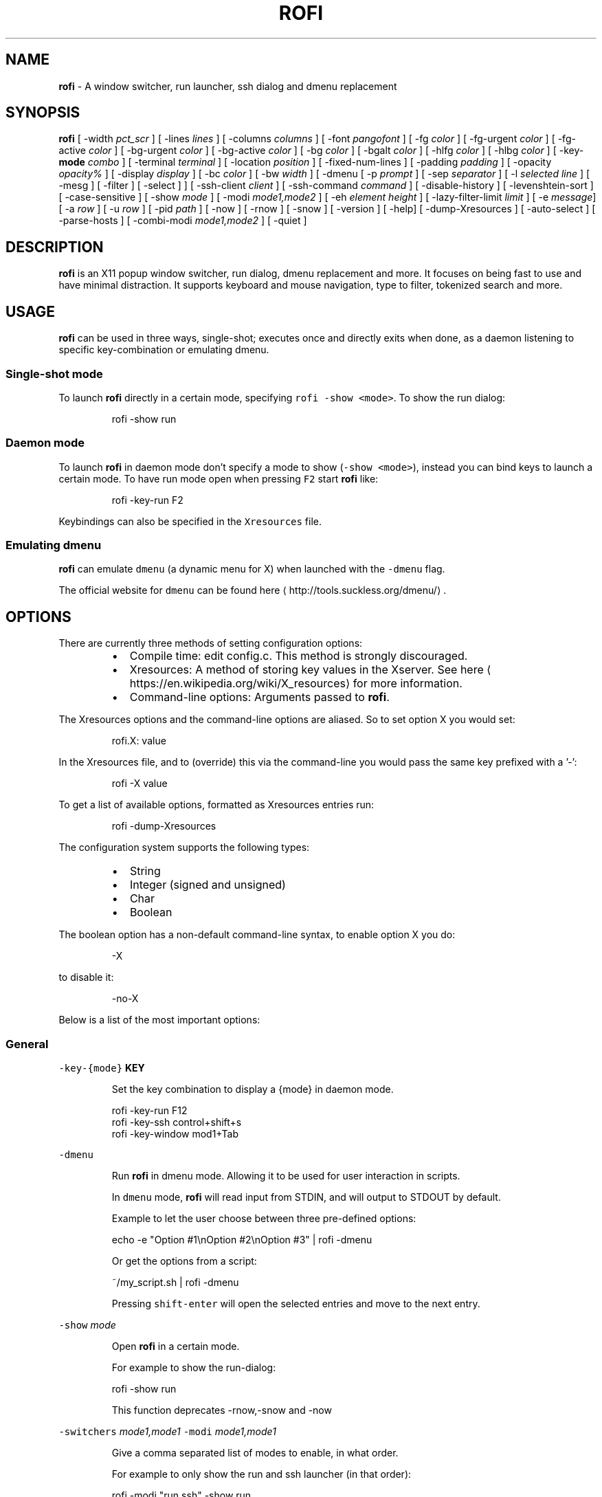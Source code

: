 .TH ROFI 1 rofi
.SH NAME
.PP
\fBrofi\fP \- A window switcher, run launcher, ssh dialog and dmenu replacement
.SH SYNOPSIS
.PP
\fBrofi\fP
[ \-width \fIpct_scr\fP ]
[ \-lines \fIlines\fP ]
[ \-columns \fIcolumns\fP ]
[ \-font \fIpangofont\fP ]
[ \-fg \fIcolor\fP ]
[ \-fg\-urgent \fIcolor\fP ]
[ \-fg\-active \fIcolor\fP ]
[ \-bg\-urgent \fIcolor\fP ]
[ \-bg\-active \fIcolor\fP ]
[ \-bg \fIcolor\fP ]
[ \-bgalt \fIcolor\fP ]
[ \-hlfg \fIcolor\fP ]
[ \-hlbg \fIcolor\fP ]
[ \-key\-\fBmode\fP \fIcombo\fP ]
[ \-terminal \fIterminal\fP ]
[ \-location \fIposition\fP ]
[ \-fixed\-num\-lines ]
[ \-padding \fIpadding\fP ]
[ \-opacity \fIopacity%\fP ]
[ \-display \fIdisplay\fP ]
[ \-bc \fIcolor\fP ]
[ \-bw \fIwidth\fP ]
[ \-dmenu [ \-p \fIprompt\fP ] [ \-sep \fIseparator\fP ] [ \-l \fIselected line\fP ] [ \-mesg ] [ \-filter ] [ \-select ] ]
[ \-ssh\-client \fIclient\fP ]
[ \-ssh\-command \fIcommand\fP ]
[ \-disable\-history ]
[ \-levenshtein\-sort ]
[ \-case\-sensitive ]
[ \-show \fImode\fP ]
[ \-modi \fImode1,mode2\fP ]
[ \-eh \fIelement height\fP ]
[ \-lazy\-filter\-limit \fIlimit\fP ]
[ \-e \fImessage\fP]
[ \-a \fIrow\fP ]
[ \-u \fIrow\fP ]
[ \-pid \fIpath\fP ]
[ \-now ]
[ \-rnow ]
[ \-snow ]
[ \-version ]
[ \-help]
[ \-dump\-Xresources ]
[ \-auto\-select ]
[ \-parse\-hosts ]
[ \-combi\-modi \fImode1,mode2\fP ]
[ \-quiet ]
.SH DESCRIPTION
.PP
\fBrofi\fP is an X11 popup window switcher, run dialog, dmenu replacement and more. It focuses on
being fast to use and have minimal distraction. It supports keyboard and mouse navigation, type to
filter, tokenized search and more.
.SH USAGE
.PP
\fBrofi\fP can be used in three ways, single\-shot; executes once and directly exits when done, as a
daemon listening to specific key\-combination or emulating dmenu.
.SS Single\-shot mode
.PP
To launch \fBrofi\fP directly in a certain mode, specifying \fB\fCrofi \-show <mode>\fR\&.
To show the run dialog:
.PP
.RS
.nf
    rofi \-show run
.fi
.RE
.SS Daemon mode
.PP
To launch \fBrofi\fP in daemon mode don't specify a mode to show (\fB\fC\-show <mode>\fR), instead you can
bind keys to launch a certain mode. To have run mode open when pressing \fB\fCF2\fR start \fBrofi\fP like:
.PP
.RS
.nf
    rofi \-key\-run F2
.fi
.RE
.PP
Keybindings can also be specified in the \fB\fCXresources\fR file.
.SS Emulating dmenu
.PP
\fBrofi\fP can emulate \fB\fCdmenu\fR (a dynamic menu for X) when launched with the \fB\fC\-dmenu\fR flag.
.PP
The official website for \fB\fCdmenu\fR can be found here
\[la]http://tools.suckless.org/dmenu/\[ra]\&.
.SH OPTIONS
.PP
There are currently three methods of setting configuration options:
.RS
.IP \(bu 2
Compile time: edit config.c. This method is strongly discouraged.
.IP \(bu 2
Xresources: A method of storing key values in the Xserver. See
here
\[la]https://en.wikipedia.org/wiki/X_resources\[ra] for more information.
.IP \(bu 2
Command\-line options: Arguments passed to \fBrofi\fP\&.
.RE
.PP
The Xresources options and the command\-line options are aliased. So to set option X you would set:
.PP
.RS
.nf
rofi.X: value
.fi
.RE
.PP
In the Xresources file, and to (override) this via the command\-line you would pass the same key
prefixed with a '\-':
.PP
.RS
.nf
rofi \-X value
.fi
.RE
.PP
To get a list of available options, formatted as Xresources entries run:
.PP
.RS
.nf
rofi \-dump\-Xresources
.fi
.RE
.PP
The configuration system supports the following types:
.RS
.IP \(bu 2
String
.IP \(bu 2
Integer (signed and unsigned)
.IP \(bu 2
Char
.IP \(bu 2
Boolean
.RE
.PP
The boolean option has a non\-default command\-line syntax, to enable option X  you do:
.PP
.RS
.nf
\-X
.fi
.RE
.PP
to disable it:
.PP
.RS
.nf
\-no\-X
.fi
.RE
.PP
Below is a list of the most important options:
.SS General
.PP
\fB\fC\-key\-{mode}\fR \fBKEY\fP
.IP
Set the key combination to display a {mode} in daemon mode.
.PP
.RS
.nf
  rofi \-key\-run F12
  rofi \-key\-ssh control+shift+s
  rofi \-key\-window mod1+Tab
.fi
.RE
.PP
\fB\fC\-dmenu\fR
.IP
Run \fBrofi\fP in dmenu mode. Allowing it to be used for user interaction in scripts.
.IP
In \fB\fCdmenu\fR mode, \fBrofi\fP will read input from STDIN, and will output to STDOUT by default.
.IP
Example to let the user choose between three pre\-defined options:
.PP
.RS
.nf
    echo \-e "Option #1\\nOption #2\\nOption #3" | rofi \-dmenu
.fi
.RE
.IP
Or get the options from a script:
.PP
.RS
.nf
    ~/my_script.sh | rofi \-dmenu
.fi
.RE
.IP
Pressing \fB\fCshift\-enter\fR will open the selected entries and move to the next entry.
.PP
\fB\fC\-show\fR \fImode\fP
.IP
Open \fBrofi\fP in a certain mode.
.IP
For example to show the run\-dialog:
.PP
.RS
.nf
    rofi \-show run
.fi
.RE
.IP
This function deprecates \-rnow,\-snow and \-now
.PP
\fB\fC\-switchers\fR \fImode1,mode1\fP
\fB\fC\-modi\fR \fImode1,mode1\fP
.IP
Give a comma separated list of modes to enable, in what order.
.IP
For example to only show the run and ssh launcher (in that order):
.PP
.RS
.nf
    rofi \-modi "run,ssh" \-show run
.fi
.RE
.IP
Custom modes can be added using the internal 'script' mode. Each mode has two parameters:
.PP
.RS
.nf
    <name>:<script>
.fi
.RE
.IP
So to have a mode 'Workspaces' using the \fB\fCi3_switch_workspace.sh\fR script type:
.PP
.RS
.nf
    rofi \-modi "window,run,ssh,Workspaces:i3_switch_workspaces.sh" \-show Workspaces
.fi
.RE
.PP
\fB\fC\-case\-sensitive\fR
.IP
Start in case sensitive mode.
.PP
\fB\fC\-quiet\fR
.IP
Do not print any message when starting in daemon mode.
.SS Theming
.PP
\fB\fC\-bg\fR
.PP
\fB\fC\-bg\-active\fR
.PP
\fB\fC\-bg\-urgent\fR
.IP
Set the background text color (X11 named color or hex #rrggbb) for the menu.
.PP
.RS
.nf
  rofi \-bg "#222222"
.fi
.RE
.IP
Default: \fI#f2f1f0\fP
.PP
\fB\fC\-bgalt\fR
.IP
Set the background text color  for alternating rows (X11 named color or hex #rrggbb) for the menu.
.PP
.RS
.nf
  rofi \-bgalt "#222222"
.fi
.RE
.IP
Default: \fI#f2f1f0\fP
.PP
\fB\fC\-bc\fR
.IP
Set the border color (X11 named color or hex #rrggbb) for the menu.
.PP
.RS
.nf
  rofi \-bc black
.fi
.RE
.IP
Default: \fIblack\fP
.PP
\fB\fC\-bw\fR
.IP
Set the border width in pixels.
.PP
.RS
.nf
  rofi \-bw 1
.fi
.RE
.IP
Default: \fI1\fP
.PP
\fB\fC\-fg\fR
.PP
\fB\fC\-fg\-urgent\fR
.PP
\fB\fC\-fg\-active\fR
.IP
Set the foreground text color (X11 named color or hex #rrggbb) for the menu.
.PP
.RS
.nf
  rofi \-fg "#cccccc"
.fi
.RE
.IP
Default: \fI#222222\fP
.PP
\fB\fC\-hlbg\fR
.PP
\fB\fC\-hlbg\-active\fR
.PP
\fB\fC\-hlbg\-urgent\fR
.IP
Set the background text color (X11 named color or hex #rrggbb) for the highlighted item in the
menu.
.PP
.RS
.nf
  rofi \-hlbg "#005577"
.fi
.RE
.IP
Default: \fI#005577\fP
.PP
\fB\fC\-hlfg\fR
.PP
\fB\fC\-hlfg\-active\fR
.PP
\fB\fC\-hlfg\-urgent\fR
.IP
Set the foreground text color (X11 named color or hex #rrggbb) for the highlighted item in the
menu.
.PP
.RS
.nf
  rofi \-hlfg "#ffffff"
.fi
.RE
.IP
Default: \fI#FFFFFF\fP
.PP
\fB\fC\-font\fR
.IP
Pango font name for use by the menu.
.PP
.RS
.nf
  rofi \-font monospace\\ 14
.fi
.RE
.IP
Default: \fImono 12\fP
.PP
\fB\fC\-opacity\fR
.IP
Set the window opacity (0\-100).
.PP
.RS
.nf
  rofi \-opacity "75"
.fi
.RE
.IP
Default: \fI100\fP
.PP
\fB\fC\-eh\fR \fIelement height\fP
.IP
The height of a field in lines. e.g.
.PP
.RS
.nf
        echo \-e "a\\n3|b\\n4|c\\n5" | rofi \-sep '|' \-eh 2 \-dmenu
.fi
.RE
.IP
Default: \fI1\fP
.PP
The following options are further explained in the theming section:
.PP
\fB\fC\-color\-enabled\fR
.PP
.RS
.nf
Enable the exteneded coloring options.
.fi
.RE
.PP
\fB\fC\-color\-window\fR \fIbackground\fP \fIborder color\fP
.PP
.RS
.nf
Set window background and border color.
.fi
.RE
.PP
\fB\fC\-color\-normal\fR \fIbackground,foreground,background alt, highlight background, highlight foreground\fP
\fB\fC\-color\-urgent\fR \fIbackground,foreground,background alt, highlight background, highlight foreground\fP
\fB\fC\-color\-active\fR \fIbackground,foreground,background alt, highlight background, highlight foreground\fP
.PP
.RS
.nf
Specify the colors used in a row per state (normal, active, urgent).
.fi
.RE
.SS Layout
.PP
\fB\fC\-lines\fR
.IP
Maximum number of lines the menu may show before scrolling.
.PP
.RS
.nf
  rofi \-lines 25
.fi
.RE
.IP
Default: \fI15\fP
.PP
\fB\fC\-columns\fR
.IP
The number of columns the menu may show before scrolling.
.PP
.RS
.nf
  rofi \-columns 2
.fi
.RE
.IP
Default: \fI1\fP
.PP
\fB\fC\-width\fR [value]
.IP
Set the width of the menu as a percentage of the screen width.
.PP
.RS
.nf
  rofi \-width 60
.fi
.RE
.IP
If value is larger then 100, the size is set in pixels. e.g. to span a full hd monitor:
.PP
.RS
.nf
  rofi \-width 1920
.fi
.RE
.IP
If the value is negative, it tries to estimates a character width. To show 30 characters on a row:
.PP
.RS
.nf
  rofi \-width \-30
.fi
.RE
.IP
Character width is a rough estimation, and might not be correct, but should work for most monospaced fonts.
.IP
Default: \fI50\fP
.PP
\fB\fC\-location\fR
.IP
Specify where the window should be located. The numbers map to the following location on the
monitor:
.PP
.RS
.nf
  1 2 3
  8 0 4
  7 6 5
.fi
.RE
.IP
Default: \fI0\fP
.PP
\fB\fC\-fixed\-num\-lines\fR
.IP
Keep a fixed number of visible lines (See the \fB\fC\-lines\fR option.)
.PP
\fB\fC\-padding\fR
.IP
Define the inner margin of the window.
.IP
Default: \fI5\fP
.PP
\fB\fC\-sidebar\-mode\fR
.PP
.RS
.nf
Go into side\-bar mode, it will show list of modi at the bottom.
To show sidebar use:
    rofi \-show run \-sidebar\-mode \-lines 0
.fi
.RE
.PP
\fB\fC\-lazy\-filter\-limit\fR \fIlimit\fP
.PP
   The number of entries required for \fBrofi\fP to go into lazy filter mode.
   In lazy filter mode, it won't re\-filter the list on each keypress, but only after \fBrofi\fP been
   idle for 250ms. Experiments shows that the default (5000 lines) works well, set to 0 to always
   enable.
.PP
   Default: \fI5000\fP
.PP
\fB\fC\-auto\-select\fR
.PP
.RS
.nf
When one entry is left, automatically select this.
.fi
.RE
.SS PATTERN setting
.PP
\fB\fC\-terminal\fR
.IP
Specify what terminal to start.
.PP
.RS
.nf
  rofi \-terminal xterm
.fi
.RE
.IP
Pattern: \fI{terminal}\fP
Default: \fIx\-terminal\-emulator\fP
.PP
\fB\fC\-ssh\-client\fR \fIclient\fP
.IP
Override the used ssh client.
.IP
Pattern: \fI{ssh\-client}\fP
Default: \fIssh\fP
.SS SSH settings
.PP
\fB\fC\-ssh\-command\fR \fIcmd\fP
.IP
Set the command to execute when starting a ssh session.
The pattern \fI{host}\fP is replaced by the selected ssh entry.
.IP
Default: \fI{terminal} \-e {ssh\-client} {host}\fP
.PP
\fB\fC\-parse\-hosts\fR
.PP
.RS
.nf
Parse the `/etc/hosts` files for entries.
.fi
.RE
.SS Run settings
.PP
\fB\fC\-run\-command\fR \fIcmd\fP
.IP
Set the command (\fI{cmd}\fP) to execute when running an application.
See \fIPATTERN\fP\&.
.IP
Default: \fI{cmd}\fP
.PP
\fB\fC\-run\-shell\-command\fR \fIcmd\fP
.IP
Set the command to execute when running an application in a shell.
See \fIPATTERN\fP\&.
.IP
Default: \fI{terminal} \-e {cmd}\fP
.PP
\fB\fC\-run\-list\-command\fR \fIcmd\fP
.IP
If set, use an external tool to generate list of executable commands. Uses 'run\-command'
.IP
Default: \fI""\fP
.SS Combi settings
.PP
\fB\fC\-combi\-modi\fR \fImode1,mode2\fP
.PP
.RS
.nf
The modi to combine in the combi mode.
For syntax to see `\-modi`.
To get one merge view, of window,run,ssh:
        rofi \-show combi \-combi\-mode "window,run,ssh"
.fi
.RE
.SS History and Sorting
.PP
\fB\fC\-disable\-history\fR
\fB\fC\-no\-disable\-history\fR (re\-enable history)
.IP
Disable history
.PP
\fB\fC\-levenshtein\-sort\fR to enable
\fB\fC\-no\-levenshtein\-sort\fR to disable
.IP
When searching sort the result based on levenshtein distance.
.SS Dmenu specific
.PP
\fB\fC\-sep\fR \fIseparator\fP
.PP
.RS
.nf
Separator for dmenu. For example to show list a to e with '|' as separator:
        echo "a|b|c|d|e" | rofi \-sep '|' \-dmenu
.fi
.RE
.PP
\fB\fC\-p\fR \fIprompt\fP
.PP
.RS
.nf
Specify the prompt to show in dmenu mode. E.g. select monkey a,b,c,d or e.
        echo "a|b|c|d|e" | rofi \-sep '|' \-dmenu \-p "monkey:"
Default: *dmenu*
.fi
.RE
.PP
\fB\fC\-l\fR \fIselected line\fP
.PP
.RS
.nf
Select a certain line.
Default: *0*
.fi
.RE
.PP
\fB\fC\-i\fR
.PP
.RS
.nf
Number mode, return the index of the selected row. (starting at 0)
.fi
.RE
.PP
\fB\fC\-a\fR \fIX\fP
.PP
.RS
.nf
Active row, mark row X as active. (starting at 0)
You can specify single element: \-a 3
A range: \-a 3\-8
or a set of rows: \-a 0,2
Or any combination: \-a 0,2\-3,9
.fi
.RE
.PP
\fB\fC\-u\fR \fIX\fP
.PP
.RS
.nf
Urgent row, mark row X as urgent. (starting at 0)
You can specify single element: \-u 3
A range: \-u 3\-8
or a set of rows: \-u 0,2
Or any combination: \-u 0,2\-3,9
.fi
.RE
.PP
\fB\fC\-only\-match\fR
.PP
.RS
.nf
Only return a selected item, do not allow custom entry.
This mode always returns an entry, or returns directly when no entries given.
.fi
.RE
.PP
\fB\fC\-format\fR \fIformat\fP
.PP
.RS
.nf
Allows the output of dmenu to be customized (N is total number of input entries):
 * 's' selected string.
 * 'i' index (0 \- (N\-1)).
 * 'd' index (1 \- N).
 * 'q' quote string.
 * 'f' filter string (user input).
 * 'F' quoted filter string (user input).
Default: 's'
.fi
.RE
.PP
\fB\fC\-filter\fR \fIfilter\fP
.PP
.RS
.nf
Preset user filter to *filter* in the entry box and pre\-filter the list.
.fi
.RE
.PP
\fB\fC\-select\fR \fIstring\fP
.PP
.RS
.nf
Select first line that matches the given string
.fi
.RE
.PP
\fB\fC\-mesg\fR \fIstring\fP
.PP
Add a message line below the filter entry box. Supports pango markup.
For more information on supported markup see here
\[la]https://developer.gnome.org/pango/stable/PangoMarkupFormat.html\[ra]
.SS Message dialog
.PP
\fB\fC\-e\fR \fImessage\fP
.PP
.RS
.nf
Popup a message dialog (used internally for showing errors) with *message*.
Message can be multi\-line.
.fi
.RE
.SS Other
.PP
\&'\-pid' \fIpath\fP
.PP
.RS
.nf
Make **rofi** create a pid file and check this on startup. Avoiding multiple copies running
simultaneous. This is useful when running **rofi** from a keybinding daemon.
.fi
.RE
.SS Debug
.PP
\fB\fC\-dump\-Xresources\fR
.IP
Dump the current active configuration in Xresources format to the command\-line.
.SH PATTERN
.PP
To launch commands (e.g. when using the ssh launcher) the user can enter the used command\-line,
the following keys can be used that will be replaced at runtime:
.RS
.IP \(bu 2
\fB\fC{host}\fR: The host to connect to.
.IP \(bu 2
\fB\fC{terminal}\fR: The configured terminal (See \-terminal\-emulator)
.IP \(bu 2
\fB\fC{ssh\-client}\fR: The configured ssh client (See \-ssh\-client)
.IP \(bu 2
\fB\fC{cmd}\fR: The command to execute.
.RE
.SH DMENU REPLACEMENT
.PP
If \fB\fCargv[0]\fR (calling command) is dmenu, \fBrofi\fP will start in dmenu mode.
This way it can be used as a drop\-in replacement for dmenu. just copy or symlink \fBrofi\fP to dmenu in \fB\fC$PATH\fR\&.
.PP
.RS
.nf
ln \-s /usr/bin/dmenu /usr/bin/rofi
.fi
.RE
.SH SIGNALS
.PP
\fB\fCHUP\fR
.PP
.RS
.nf
If in daemon mode, reload the configuration from Xresources. (commandline arguments still
.fi
.RE
.PP
override Xresources).
.SH THEMING
.PP
With \fBrofi\fP 0.15.4 we have a new way of specifying colors, the old settings still apply (for now).
To enable the new setup, set \fB\fCrofi.color\-enabled\fR to true. The new setup allows you to specify
colors per state, similar to \fBi3\fP
Currently 3 states exists:
.RS
.IP \(bu 2
\fBnormal\fP Normal row.
.IP \(bu 2
\fBurgent\fP Highlighted row (urgent)
.IP \(bu 2
\fBactive\fP Highlighted row (active)
.RE
.PP
For each state the following 5 colors must be set:
.RS
.IP \(bu 2
\fBbg\fP Background color row
.IP \(bu 2
\fBfg\fP Text color
.IP \(bu 2
\fBbgalt\fP Background color alternating row
.IP \(bu 2
\fBhlfg\fP Foreground color selected row
.IP \(bu 2
\fBhlbg\fP Background color selected row
.RE
.PP
The window background and border color should be specified separate. The key \fB\fCcolor\-window\fR contains
a pair \fB\fCbackground,border\fR\&.
An example for \fB\fCXresources\fR file:
.PP
.RS
.nf
! State:           'bg',     'fg',     'bgalt',  'hlbg',   'hlfg'
rofi.color\-normal: #fdf6e3,  #002b36,  #eee8d5,  #586e75,  #eee8d5
rofi.color\-urgent: #fdf6e3,  #dc322f,  #eee8d5,  #dc322f,  #fdf6e3
rofi.color\-active: #fdf6e3,  #268bd2,  #eee8d5,  #268bd2,  #fdf6e3
!                  'background', 'border'
rofi.color\-window: #fdf6e3,      #002b36
.fi
.RE
.PP
Same settings can also be specified on command\-line:
.PP
.RS
.nf
rofi \-color\-normal "#fdf6e3,#002b36,#eee8d5,#586e75,#eee8d5"
.fi
.RE
.SH COLORS
.PP
Rofi has an experimental mode for a 'nicer' transparency. The idea is that you can make the
background of the window transparent but the text not. This way, in contrast to the \fB\fC\-opacity\fR
option, the text is still fully visible and readable.
To use this there are 2 requirements: 1. Your Xserver supports TrueColor, 2. You are running a
composite manager. If this is satisfied you can use the following format for colors:
.PP
   argb:FF444444
.PP
The first two fields specify the alpha level. This determines how much the background shines through
the color (00 everything, FF nothing). E.g. 'argb:00FF0000' gives you a bright red color with the
background shining through. If you want a dark greenish transparent color use: 'argb:dd2c3311'. This
can be done for any color; it is therefore possible to have solid borders,  the selected row solid,
and the others slightly transparent.
.SH KEYBINDINGS
.PP
\fBrofi\fP has the following key\-bindings:
.RS
.IP \(bu 2
\fB\fCCtrl\-v, Insert\fR: Paste clipboard
.IP \(bu 2
\fB\fCCtrl\-Shift\-v, Shift\-Insert\fR: Paste primary selection
.IP \(bu 2
\fB\fCCtrl\-u\fR: Clear the line
.IP \(bu 2
\fB\fCCtrl\-a\fR: Beginning of line
.IP \(bu 2
\fB\fCCtrl\-e\fR: End of line
.IP \(bu 2
\fB\fCCtrl\-f, Right\fR: Forward one character
.IP \(bu 2
\fB\fCAlt\-f\fR: Forward one word
.IP \(bu 2
\fB\fCCtrl\-b, Left\fR: Back one character
.IP \(bu 2
\fB\fCAlt\-b\fR: Back one word
.IP \(bu 2
\fB\fCCtrl\-d, Delete\fR: Delete character
.IP \(bu 2
`Ctrl\-Alt\-d': Delete word
.IP \(bu 2
\fB\fCCtrl\-h, Backspace\fR: Backspace (delete previous character)
.IP \(bu 2
\fB\fCCtrl\-Alt\-h\fR: Delete previous word
.IP \(bu 2
\fB\fCCtrl\-j,Ctrl\-m,Enter\fR: Accept entry
.IP \(bu 2
\fB\fCCtrl\-n,Down\fR: Select next entry
.IP \(bu 2
\fB\fCCtrl\-p,Up\fR: Select previous entry
.IP \(bu 2
\fB\fCPage Up\fR: Go to the previous page
.IP \(bu 2
\fB\fCPage Down\fR: Go to the next page
.IP \(bu 2
\fB\fCCtrl\-Page Up\fR: Go to the previous column
.IP \(bu 2
\fB\fCCtrl\-Page Down\fR: Go to the next column
.IP \(bu 2
\fB\fCCtrl\-Enter\fR: Use entered text as command (in ssh/run modi)
.IP \(bu 2
\fB\fCShift\-Enter\fR: Launch the application in a terminal (in run mode)
.IP \(bu 2
\fB\fCShift\-Enter\fR: Return the selected entry and move to the next item while keeping Rofi open. (in dmenu)
.IP \(bu 2
\fB\fCShift\-Right\fR: Switch to the next modi. The list can be customized with the \fB\fC\-switchers\fR argument.
.IP \(bu 2
\fB\fCShift\-Left\fR: Switch to the previous modi. The list can be customized with the \fB\fC\-switchers\fR argument.
.IP \(bu 2
\fB\fCCtrl\-Tab\fR: Switch to the next modi. The list can be customized with the \fB\fC\-switchers\fR argument.
.IP \(bu 2
\fB\fCCtrl\-Shift\-Tab\fR: Switch to the previous modi. The list can be customized with the \fB\fC\-switchers\fR argument.
.IP \(bu 2
\fB\fCCtrl\-space\fR: Set selected item as input text.
.IP \(bu 2
\fB\fCShift\-Del\fR: Delete entry from history.
.IP \(bu 2
\fB\fCCtrl\-grave\fR: Toggle case sensitivity.
.RE
.PP
To get a full list of keybindings, see \fB\fCrofi \-dump\-xresources | grep kb\-\fR\&.
Keybindings can be modified using the configuration systems.
.SH FAQ
.PP
\fB\fCText in window switcher is not nicely lined out\fR
.PP
.RS
.nf
Try using a mono\-space font.
.fi
.RE
.PP
\fB\fC**rofi** is completely black.\fR
.PP
.RS
.nf
Check quotes used on the commandline: e.g. used “ instead of ".
.fi
.RE
.SH LICENSE
.PP
.RS
.nf
MIT/X11
Permission is hereby granted, free of charge, to any person obtaining
a copy of this software and associated documentation files (the
"Software"), to deal in the Software without restriction, including
without limitation the rights to use, copy, modify, merge, publish,
distribute, sublicense, and/or sell copies of the Software, and to
permit persons to whom the Software is furnished to do so, subject to
the following conditions:
The above copyright notice and this permission notice shall be
included in all copies or substantial portions of the Software.
THE SOFTWARE IS PROVIDED "AS IS", WITHOUT WARRANTY OF ANY KIND, EXPRESS
OR IMPLIED, INCLUDING BUT NOT LIMITED TO THE WARRANTIES OF
MERCHANTABILITY, FITNESS FOR A PARTICULAR PURPOSE AND NONINFRINGEMENT.
IN NO EVENT SHALL THE AUTHORS OR COPYRIGHT HOLDERS BE LIABLE FOR ANY
CLAIM, DAMAGES OR OTHER LIABILITY, WHETHER IN AN ACTION OF CONTRACT,
TORT OR OTHERWISE, ARISING FROM, OUT OF OR IN CONNECTION WITH THE
SOFTWARE OR THE USE OR OTHER DEALINGS IN THE SOFTWARE.
.fi
.RE
.SH WEBSITE
.PP
\fBrofi\fP website can be found at here
\[la]https://davedavenport.github.io/rofi/\[ra]
.PP
\fBrofi\fP bugtracker can be found here
\[la]https://github.com/DaveDavenport/rofi/issues\[ra]
.SH AUTHOR
.PP
Qball Cow 
\[la]qball@gmpclient.org\[ra]
.PP
Rasmus Steinke
.PP
Original code based on work by: Sean Pringle 
\[la]sean.pringle@gmail.com\[ra]
.PP
For a full list of authors, check the AUTHORS file.
